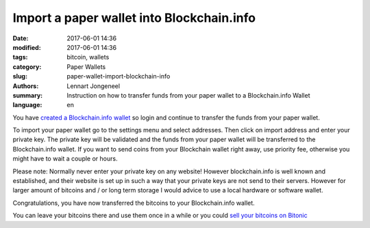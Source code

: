 Import a paper wallet into Blockchain.info
==========================================

:date: 2017-06-01 14:36
:modified: 2017-06-01 14:36
:tags: bitcoin, wallets
:category: Paper Wallets
:slug: paper-wallet-import-blockchain-info
:authors: Lennart Jongeneel
:summary: Instruction on how to transfer funds from your paper wallet to a Blockchain.info Wallet
:language: en


.. _paper-wallet-import-blockchain-info:

You have `created a Blockchain.info wallet <{filename}/create-blockchain-info-wallet.rst>`_
so login and continue to transfer the funds from your paper wallet.

To import your paper wallet go to the settings menu and select addresses. Then click on
import address and enter your private key. The private key will be validated and the funds
from your paper wallet will be transferred to the Blockchain.info wallet. If you want to
send coins from your Blockchain wallet right away, use priority fee, otherwise you might have
to wait a couple or hours.

.. image:: images/blockchain-info-import-private-key.png
   :width: 1200px
   :alt: Transfer bitcoins from your paper wallet to the Blockchain.info wallet
   :align: center

Please note: Normally never enter your private key on any website! However blockchain.info is well
known and established, and their website is set up in such a way that your private keys are
not send to their servers. However for larger amount of bitcoins and / or long term storage I
would advice to use a local hardware or software wallet.

.. image:: images/blockchain-info-received-from-paper-wallet.png
   :width: 1200px
   :alt: Received paper wallet's bitcoins into Blockchain.info wallet
   :align: center

Congratulations, you have now transferred the bitcoins to your Blockchain.info wallet.

You can leave your bitcoins there and use them once in a while or you could
`sell your bitcoins on Bitonic <{filename}/sell-bitcoins-on-bitonic.rst>`_
